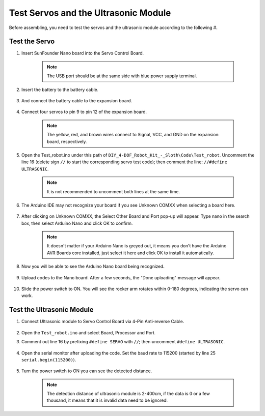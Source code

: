 Test Servos and the Ultrasonic Module
=====================================

Before assembling, you need to test the servos and the ultrasonic module according to the following #. 

Test the Servo
------------------


#. Insert SunFounder Nano board into the Servo Control Board. 

    .. note:: The USB port should be at the same side with blue power supply terminal.    


    .. image:: img/test_servo_1.png

#. Insert the battery to the battery cable.

    .. image:: img/test_servo_2.png

#. And connect the battery cable to the expansion board.

    .. image:: img/test_servo_2-2.png

#. Connect four servos to pin 9 to pin 12 of the expansion board.

    .. note:: The yellow, red, and brown wires connect to Signal, VCC, and GND on the expansion board, respectively.

    .. image:: img/test_servo_3.png


#. Open the Test_robot.ino under this path of ``DIY_4-DOF_Robot_Kit_-_Sloth\Code\Test_robot``. Uncomment the line 16 (delete sign ``//`` to start the corresponding servo test code); then comment the line: ``//#define ULTRASONIC``.

    .. note:: It is not recommended to uncomment both lines at the same time.

    .. image:: img/test_servo_4.png


#. The Arduino IDE may not recognize your board if you see Unknown COMXX when selecting a board here.

    .. image:: img/test_servo_5.png

#. After clicking on Unknown COMXX, the Select Other Board and Port pop-up will appear. Type nano in the search box, then select Arduino Nano and click OK to confirm.

    .. note::
        It doesn't matter if your Arduino Nano is greyed out, it means you don't have the Arduino AVR Boards core installed, just select it here and click OK to install it automatically.

    .. image:: img/test_servo_6.png

#. Now you will be able to see the Arduino Nano board being recognized.

    .. image:: img/test_servo_7.png

#. Upload codes to the Nano board. After a few seconds, the "Done uploading" message will appear.

    .. image:: img/test_servo_8.png

#. Slide the power switch to ON. You will see the rocker arm rotates within 0-180 degrees, indicating the servo can work.

    .. image:: img/test_servo_9.png

Test the Ultrasonic Module
--------------------------


#. Connect Ultrasonic module to Servo Control Board via 4-Pin Anti-reverse Cable.

    .. image:: img/test_ultrasonic_1.png

#. Open the ``Test_robot.ino`` and select Board, Processor and Port.

#. Comment out line 16 by prefixing ``#define SERVO`` with ``//``; then uncomment ``#define ULTRASONIC``. 

    .. image:: img/test_ultrasonic_2.png

#. Open the serial monitor after uploading the code. Set the baud rate to 115200 (started by line 25 ``serial.begin(115200)``).

    .. image:: img/test_ultrasonic_4.png

#. Turn the power switch to ON you can see the detected distance.

    .. note:: The detection distance of ultrasonic module is 2-400cm, if the data is 0 or a few thousand, it means that it is invalid data need to be ignored.